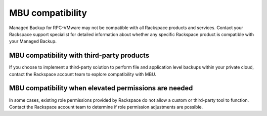 =================
MBU compatibility
=================

Managed Backup for RPC-VMware may not be compatible with all Rackspace
products and services. Contact your Rackspace support specialist for
detailed information about whether any specific Rackspace product is
compatible with your Managed Backup.


MBU compatibility with third-party products
~~~~~~~~~~~~~~~~~~~~~~~~~~~~~~~~~~~~~~~~~~~

If you choose to implement a third-party solution to perform file and
application level backups within your private cloud, contact the
Rackspace account team to explore compatibility with MBU.


MBU compatibility when elevated permissions are needed
~~~~~~~~~~~~~~~~~~~~~~~~~~~~~~~~~~~~~~~~~~~~~~~~~~~~~~

In some cases, existing role permissions provided by Rackspace do not
allow a custom or third-party tool to function. Contact the Rackspace
account team to determine if role permission adjustments are possible.
